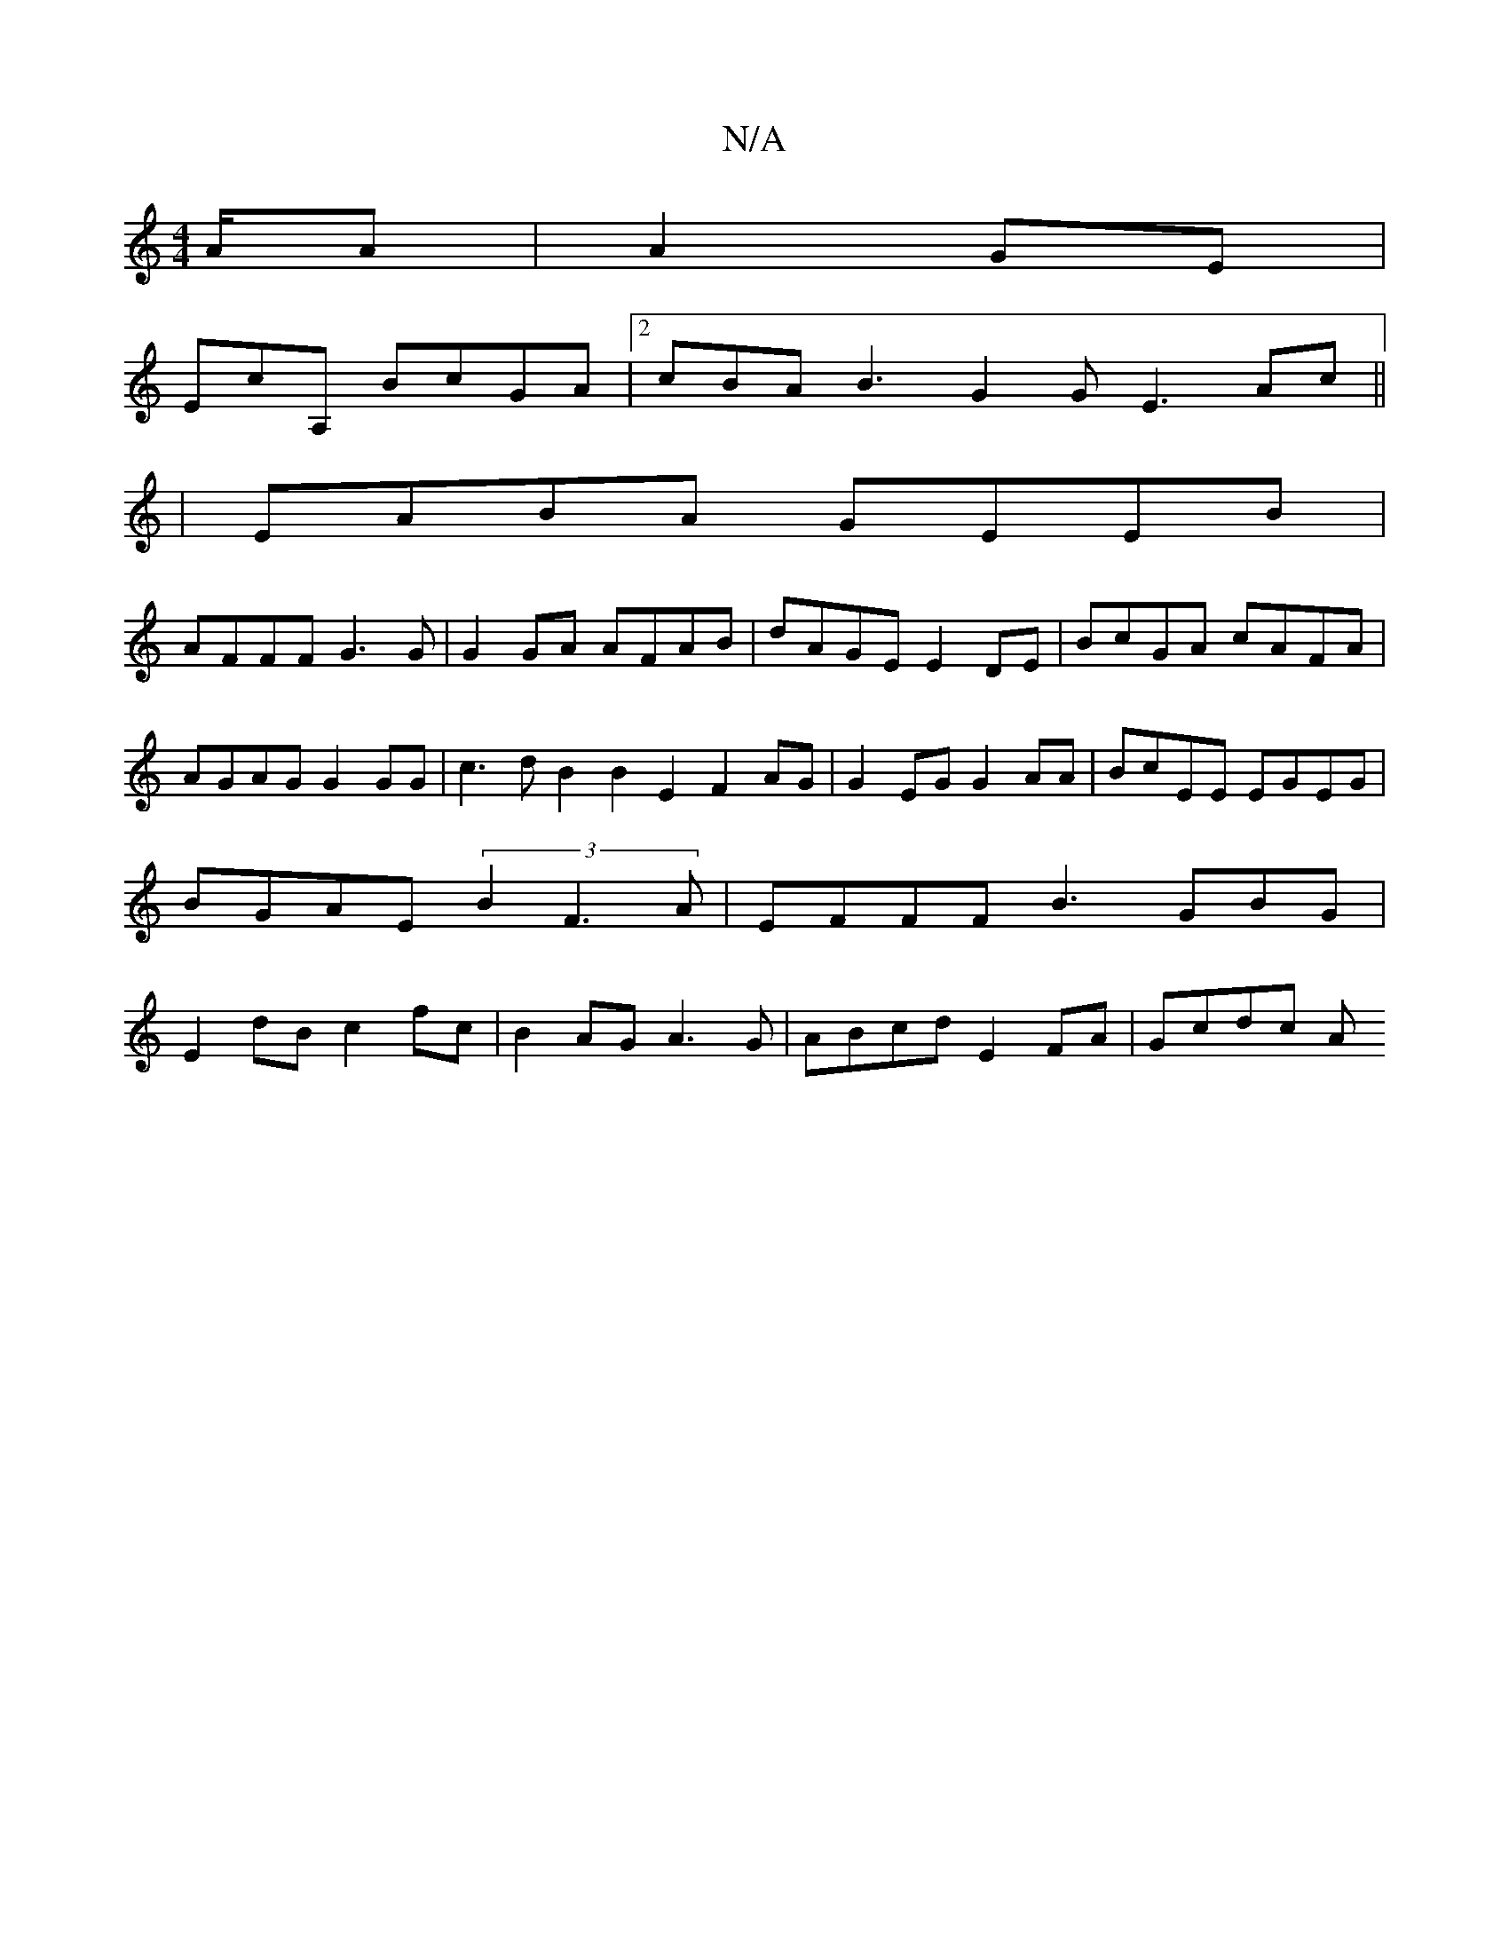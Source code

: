 X:1
T:N/A
M:4/4
R:N/A
K:Cmajor
/A/A|A2GE|
EcA, BcGA|2cBA B3G2G E3Ac||
|EABA GEEB |
AFFF G3G|G2GA AFAB|dAGE E2DE|BcGA cAFA|AGAG G2GG|c3d B2B2E2 F2AG|G2EG G2AA|BcEE EGEG|BGAE (3B2 F3A| EFFF B3GBG|E2dB c2fc| B2AG A3G| ABcd E2FA|Gcdc A